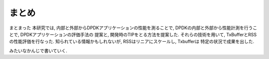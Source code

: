 

まとめ
======

まとまった
本研究では, 内部と外部からDPDKアプリケーションの性能を測ることで,
DPDKの内部と外部から性能計測を行うことで, DPDKアプリケーションの評価手法の
提案と, 開発時のTIPをとる方法を提案した.
それらの技術を用いて, TxBufferとRSSの性能評価を行なった.
知られている情報かもしれないが, RSSはリニアにスケールし, Txbufferは
特定の状況で成果を出した.

みたいなかんじで書いていく.

